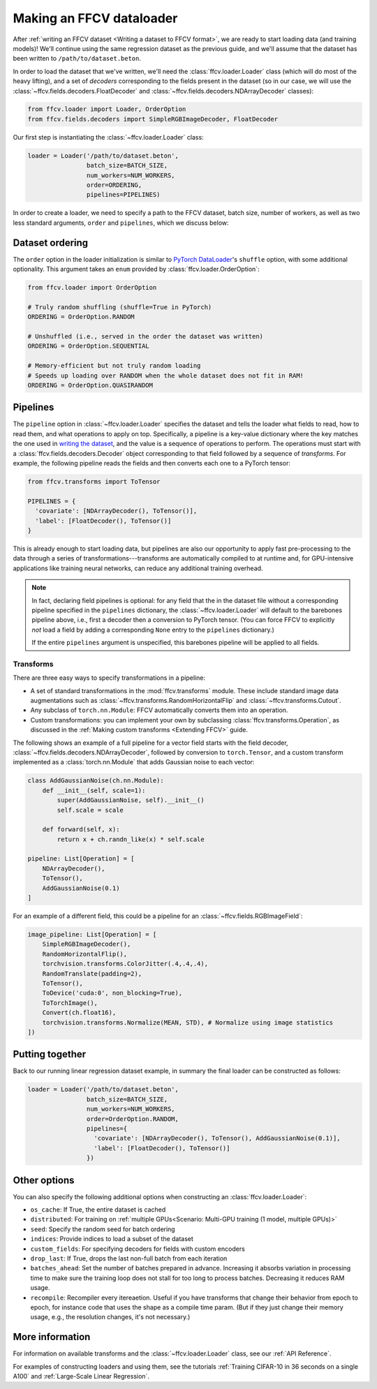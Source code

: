 Making an FFCV dataloader
=========================

After :ref:`writing an FFCV dataset <Writing a dataset to FFCV format>`, we are
ready to start loading data (and training models)! We'll continue using the same
regression dataset as the previous guide, and we'll assume that the dataset has
been written to ``/path/to/dataset.beton``.

In order to load the dataset that we've written, we'll need the
:class:`ffcv.loader.Loader` class (which will do most of the heavy lifting), and
a set of *decoders* corresponding to the fields present in the dataset (so in
our case, we will use the :class:`~ffcv.fields.decoders.FloatDecoder` and
:class:`~ffcv.fields.decoders.NDArrayDecoder` classes):

.. code-block:: python

    from ffcv.loader import Loader, OrderOption
    from ffcv.fields.decoders import SimpleRGBImageDecoder, FloatDecoder

Our first step is instantiating the :class:`~ffcv.loader.Loader` class:

.. code-block:: python

  loader = Loader('/path/to/dataset.beton',
                  batch_size=BATCH_SIZE,
                  num_workers=NUM_WORKERS,
                  order=ORDERING,
                  pipelines=PIPELINES)

In order to create a loader, we need to specify a path to the FFCV dataset,
batch size, number of workers, as well as two less standard arguments, ``order``
and ``pipelines``, which we discuss below:

Dataset ordering
''''''''''''''''
The ``order`` option in the loader initialization is similar to `PyTorch DataLoader <https://pytorch.org/docs/stable/data.html#torch.utils.data.DataLoader>`_'s ``shuffle`` option, with some additional optionality. This argument
takes an ``enum`` provided by :class:`ffcv.loader.OrderOption`:

.. code-block:: python

  from ffcv.loader import OrderOption

  # Truly random shuffling (shuffle=True in PyTorch)
  ORDERING = OrderOption.RANDOM

  # Unshuffled (i.e., served in the order the dataset was written)
  ORDERING = OrderOption.SEQUENTIAL

  # Memory-efficient but not truly random loading
  # Speeds up loading over RANDOM when the whole dataset does not fit in RAM!
  ORDERING = OrderOption.QUASIRANDOM

Pipelines
'''''''''
The ``pipeline`` option in :class:`~ffcv.loader.Loader` specifies the dataset and
tells the loader what fields to read, how to read them, and what operations to
apply on top. Specifically, a pipeline is a key-value dictionary where the key
matches the one used in `writing the dataset <writing>`_, and the value is a
sequence of operations to perform. The operations must start with a
:class:`ffcv.fields.decoders.Decoder` object corresponding to that field followed by a
sequence of *transforms*.
For example, the following pipeline reads the fields and then converts each one
to a PyTorch tensor:

.. code-block:: python

  from ffcv.transforms import ToTensor

  PIPELINES = {
    'covariate': [NDArrayDecoder(), ToTensor()],
    'label': [FloatDecoder(), ToTensor()]
  }

This is already enough to start loading data, but pipelines are also our
opportunity to apply fast pre-processing to the data through a series of
transformations---transforms are automatically compiled to at runtime
and, for GPU-intensive applications like training neural networks, can reduce
any additional training overhead.

.. note::

  In fact, declaring field pipelines is optional: for any field that the
  in the dataset file without a corresponding pipeline specified in the
  ``pipelines`` dictionary,  the :class:`~ffcv.loader.Loader` will default to
  the barebones pipeline above, i.e., first a decoder
  then a conversion to PyTorch tensor. (You can force FFCV to explicitly *not*
  load a field by adding a corresponding ``None`` entry to the ``pipelines``
  dictionary.)

  If the entire ``pipelines`` argument is
  unspecified, this barebones pipeline will be applied to all fields.

Transforms
"""""""""""

There are three easy ways to specify transformations in a pipeline:

- A set of standard transformations in the
  :mod:`ffcv.transforms` module. These include standard image data augmentations such as :class:`~ffcv.transforms.RandomHorizontalFlip` and :class:`~ffcv.transforms.Cutout`.

- Any subclass of ``torch.nn.Module``: FFCV automatically converts them into an operation.

- Custom transformations: you can implement your own by subclassing
  :class:`ffcv.transforms.Operation`, as discussed in the
  :ref:`Making custom transforms <Extending FFCV>` guide.

The following shows an example of a full pipeline for a vector field starts with the field decoder,
:class:`~ffcv.fields.decoders.NDArrayDecoder`, followed by conversion to ``torch.Tensor``, and a custom transform implemented as a :class:`torch.nn.Module` that adds Gaussian noise to each vector:

.. code-block:: python

    class AddGaussianNoise(ch.nn.Module):
        def __init__(self, scale=1):
            super(AddGaussianNoise, self).__init__()
            self.scale = scale

        def forward(self, x):
            return x + ch.randn_like(x) * self.scale

    pipeline: List[Operation] = [
        NDArrayDecoder(),
        ToTensor(),
        AddGaussianNoise(0.1)
    ]


For an example of a different field, this could be a pipeline for an :class:`~ffcv.fields.RGBImageField`:

.. code-block:: python

    image_pipeline: List[Operation] = [
        SimpleRGBImageDecoder(),
        RandomHorizontalFlip(),
        torchvision.transforms.ColorJitter(.4,.4,.4),
        RandomTranslate(padding=2),
        ToTensor(),
        ToDevice('cuda:0', non_blocking=True),
        ToTorchImage(),
        Convert(ch.float16),
        torchvision.transforms.Normalize(MEAN, STD), # Normalize using image statistics
    ])


Putting together
''''''''''''''''

Back to our running linear regression dataset example, in summary the final loader can be constructed as follows:

.. code-block:: python

  loader = Loader('/path/to/dataset.beton',
                  batch_size=BATCH_SIZE,
                  num_workers=NUM_WORKERS,
                  order=OrderOption.RANDOM,
                  pipelines={
                    'covariate': [NDArrayDecoder(), ToTensor(), AddGaussianNoise(0.1)],
                    'label': [FloatDecoder(), ToTensor()]
                  })




Other options
'''''''''''''

You can also specify the following additional options when constructing an :class:`ffcv.loader.Loader`:

- ``os_cache``: If True, the entire dataset is cached
- ``distributed``: For training on :ref:`multiple GPUs<Scenario: Multi-GPU training (1 model, multiple GPUs)>`
- ``seed``: Specify the random seed for batch ordering
- ``indices``: Provide indices to load a subset of the dataset
- ``custom_fields``: For specifying decoders for fields with custom encoders
- ``drop_last``: If True, drops the last non-full batch from each iteration
- ``batches_ahead``: Set the number of batches prepared in advance. Increasing it absorbs variation in processing time to make sure the training loop does not stall for too long to process batches. Decreasing it reduces RAM usage.
- ``recompile``: Recompiler every itereaetion. Useful if you have transforms that change their behavior from epoch to epoch, for instance code that uses the shape as a compile time param. (But if they just change their memory usage, e.g., the resolution changes, it's not necessary.)


More information
''''''''''''''''

For information on available transforms and the :class:`~ffcv.loader.Loader` class, see our :ref:`API Reference`.

For examples of constructing loaders and using them, see the tutorials :ref:`Training CIFAR-10 in 36 seconds on a single A100`
and :ref:`Large-Scale Linear Regression`.
